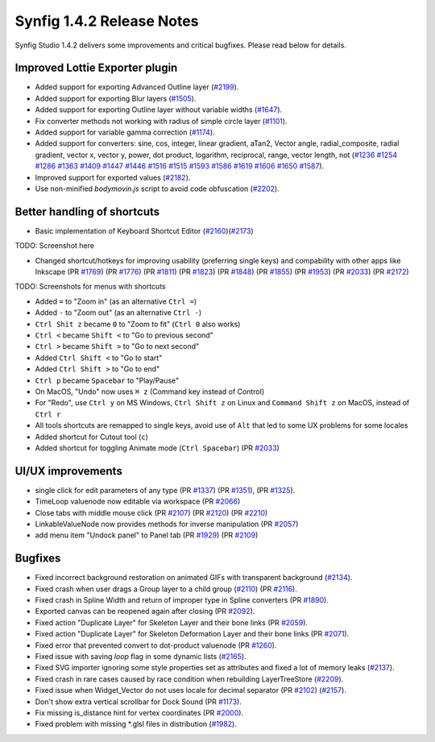 .. _release-1.4.2:

############################
Synfig 1.4.2 Release Notes
############################

Synfig Studio 1.4.2 delivers some improvements and critical bugfixes. Please read below for details.

Improved Lottie Exporter plugin
----------------------------------------

* Added support for exporting Advanced Outline layer (`#2199 <https://github.com/synfig/synfig/pull/2199>`_).
* Added support for exporting Blur layers (`#1505 <https://github.com/synfig/synfig/pull/1505>`_).
* Added support for exporting Outline layer without variable widths (`#1647 <https://github.com/synfig/synfig/pull/1647>`_).
* Fix converter methods not working with radius of simple circle layer (`#1101 <https://github.com/synfig/synfig/pull/1101>`_).
* Added support for variable gamma correction (`#1174 <https://github.com/synfig/synfig/pull/1174>`_).
* Added support for converters: sine, cos, integer, linear gradient, aTan2, Vector angle, radial_composite, radial gradient, vector x, vector y, power, dot product, logarithm, reciprocal, range, vector length, not (`#1236 <https://github.com/synfig/synfig/pull/1236>`_ `#1254 <https://github.com/synfig/synfig/pull/1254>`_ `#1286 <https://github.com/synfig/synfig/pull/1286>`_ `#1363 <https://github.com/synfig/synfig/pull/1363>`_ `#1409 <https://github.com/synfig/synfig/pull/1409>`_ `#1447 <https://github.com/synfig/synfig/pull/1447>`_ `#1446 <https://github.com/synfig/synfig/pull/1446>`_ `#1516 <https://github.com/synfig/synfig/pull/1516>`_ `#1515 <https://github.com/synfig/synfig/pull/1515>`_ `#1593 <https://github.com/synfig/synfig/pull/1593>`_ `#1586 <https://github.com/synfig/synfig/pull/1586>`_ `#1619 <https://github.com/synfig/synfig/pull/1619>`_ `#1606 <https://github.com/synfig/synfig/pull/1606>`_ `#1650 <https://github.com/synfig/synfig/pull/1650>`_ `#1587 <https://github.com/synfig/synfig/pull/1587>`_).
* Improved support for exported values (`#2182 <https://github.com/synfig/synfig/pull/2182>`_).
* Use non-minified `bodymovin.js` script to avoid code obfuscation (`#2202 <https://github.com/synfig/synfig/pull/2202>`_).

Better handling of shortcuts
----------------------------
* Basic implementation of Keyboard Shortcut Editor (`#2160 <https://github.com/synfig/synfig/pull/2160>`_)(`#2173 <https://github.com/synfig/synfig/pull/2173>`_)

TODO: Screenshot here

* Changed shortcut/hotkeys for improving usability (preferring single keys) and compability with other apps like Inkscape (PR `#1769 <https://github.com/synfig/synfig/pull/1769>`_) (PR `#1776 <https://github.com/synfig/synfig/pull/1776>`_) (PR `#1811 <https://github.com/synfig/synfig/pull/1811>`_) (PR `#1823 <https://github.com/synfig/synfig/pull/1823>`_) (PR `#1848 <https://github.com/synfig/synfig/pull/1848>`_) (PR `#1855 <https://github.com/synfig/synfig/pull/1855>`_) (PR `#1953 <https://github.com/synfig/synfig/pull/1953>`_) (PR `#2033 <https://github.com/synfig/synfig/pull/2033>`_) (PR `#2172 <https://github.com/synfig/synfig/pull/2172>`_)

TODO: Screenshots for menus with shortcuts

* Added ``=`` to "Zoom in" (as an alternative ``Ctrl =``)
* Added ``-`` to "Zoom out" (as an alternative ``Ctrl -``)
* ``Ctrl Shit z`` became ``0`` to "Zoom to fit" (``Ctrl 0`` also works)
* ``Ctrl <`` became ``Shift <`` to "Go to previous second"
* ``Ctrl >`` became ``Shift >`` to "Go to next second"
* Added ``Ctrl Shift <`` to "Go to start"
* Added ``Ctrl Shift >`` to "Go to end"
* ``Ctrl p`` became ``Spacebar`` to "Play/Pause"
* On MacOS, "Undo" now uses ``⌘ z`` (Command key instead of Control) 
* For "Redo", use ``Ctrl y`` on MS Windows, ``Ctrl Shift z`` on Linux and ``Command Shift z`` on MacOS, instead of ``Ctrl r``
* All tools shortcuts are remapped to single keys, avoid use of ``Alt`` that led to some UX problems for some locales
* Added shortcut for Cutout tool (``c``)
* Added shortcut for toggling Animate mode (``Ctrl Spacebar``) (PR `#2033 <https://github.com/synfig/synfig/pull/2033>`_)

UI/UX improvements
------------------
* single click for edit parameters of any type (PR `#1337 <https://github.com/synfig/synfig/pull/1337>`_) (PR `#1351 <https://github.com/synfig/synfig/pull/1351>`_), (PR `#1325 <https://github.com/synfig/synfig/pull/1325>`_).
* TimeLoop valuenode now editable via workspace (PR `#2066 <https://github.com/synfig/synfig/pull/2066>`_)
* Close tabs with middle mouse click (PR `#2107 <https://github.com/synfig/synfig/pull/2107>`_) (PR `#2120 <https://github.com/synfig/synfig/pull/2120>`_) (PR `#2210  <https://github.com/synfig/synfig/pull/2120>`_)
* LinkableValueNode now provides methods for inverse manipulation (PR `#2057 <https://github.com/synfig/synfig/pull/2057>`_)
* add menu item "Undock panel" to Panel tab (PR `#1929 <https://github.com/synfig/synfig/pull/1929>`_) (PR `#2109 <https://github.com/synfig/synfig/pull/2109>`_)

Bugfixes
--------------
* Fixed incorrect background restoration on animated GIFs with transparent background (`#2134  <https://github.com/synfig/synfig/pull/2134>`_).
* Fixed crash when user drags a Group layer to a child group (`#2110 <https://github.com/synfig/synfig/issues/2110>`_) (PR `#2116 <https://github.com/synfig/synfig/pull/2116>`_).
* Fixed crash in Spline Width and return of improper type in Spline converters (PR `#1890 <https://github.com/synfig/synfig/pull/1890>`_).
* Exported canvas can be reopened again after closing (PR `#2092 <https://github.com/synfig/synfig/pull/2092>`_).
* Fixed action "Duplicate Layer" for Skeleton Layer and their bone links (PR `#2059 <https://github.com/synfig/synfig/pull/2059>`_).
* Fixed action "Duplicate Layer" for Skeleton Deformation Layer and their bone links (PR `#2071 <https://github.com/synfig/synfig/pull/2071>`_).
* Fixed error that prevented convert to dot-product valuenode (PR `#1260 <https://github.com/synfig/synfig/pull/1260>`_).
* Fixed issue with saving `loop` flag in some dynamic lists (`#2165 <https://github.com/synfig/synfig/pull/2165>`_).
* Fixed SVG importer ignoring some style properties set as attributes and fixed a lot of memory leaks (`#2137 <https://github.com/synfig/synfig/pull/2137>`_).
* Fixed crash in rare cases caused by race condition when rebuilding LayerTreeStore (`#2209 <https://github.com/synfig/synfig/pull/2209>`_).
* Fixed issue when Widget_Vector do not uses locale for decimal separator (PR `#2102 <https://github.com/synfig/synfig/pull/2102>`_) (`#2157 <https://github.com/synfig/synfig/pull/2157>`_).
* Don't show extra vertical scrollbar for Dock Sound (PR `#1173 <https://github.com/synfig/synfig/pull/1173>`_).
* Fix missing is_distance hint for vertex coordinates (PR `#2000 <https://github.com/synfig/synfig/pull/2000>`_).
* Fixed problem with missing \*.glsl files in distribution (`#1982 <https://github.com/synfig/synfig/pull/1982>`_).



